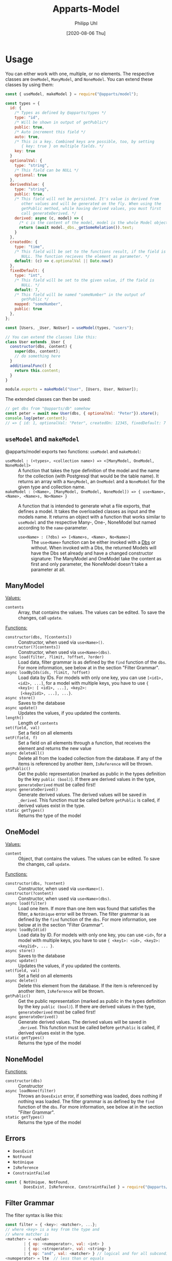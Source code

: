 #+TITLE: Apparts-Model
#+DATE: [2020-08-06 Thu]
#+AUTHOR: Philipp Uhl

* Usage

You can either work with one, multiple, or no elements. The respective
classes are ~OneModel~, ~ManyModel~, and ~NoneModel~. You can extend
these classes by using them:

#+BEGIN_SRC js
  const { useModel, makeModel } = require("@apparts/model");

  const types = {
    id: {
      /* Types as defined by @apparts/types */
      type: "id",
      /* Will be shown in output of getPublic*/
      public: true,
      /* Auto increment this field */
      auto: true,
      /* This is a key. Combined keys are possible, too, by setting 
         { key: true } on multiple fields. */
      key: true
    }   
    optionalVal: { 
      type: "string", 
      /* This field can be NULL */
      optional: true  
    },
    derivedValue: {
      type: "string",
      public: true,
      /* This field will not be persisted. It's value is derived from
         other values and will be generated on the fly. When using the
         getPublic method, while having derived values, you must first
         call generateDerived. */
      derived: async (c, model) => {
        /* c is the content of the model, model is the whole Model object */
        return (await model._dbs._getSomeRelation()).text;
      }
    },
    createdOn: { 
      type: "time", 
      /* This field will be set to the functions result, if the field is
         NULL. The function recieves the element as parameter. */
      default: (c) => c.optionalVal || Date.now() 
    },
    fixedDefault: { 
      type: "int", 
      /* This field will be set to the given value, if the field is
         NULL. */
      default: 7, 
      /* This field will be named "someNumber" in the output of
         getPublic */
      mapped: "someNumber",
      public: true
    },
  };

  const [Users, _User, NoUser] = useModel(types, "users");

  // You can extend the classes like this:
  class User extends _User {
    constructor(dbs, content) {
      super(dbs, content);
      // do something here
    }
    additionalFunc() {
      return this.content;
    }
  }

  module.exports = makeModel("User", [Users, User, NoUser]);
#+END_SRC

The extended classes can then be used:

#+BEGIN_SRC js
  // get dbs from "@apparts/db" somehow
  const peter = await new User(dbs, { optionalVal: "Peter"}).store();
  console.log(peter.content); 
  // => { id: 1, optionalVal: "Peter", createdOn: 12345, fixedDefault: 7 }
#+END_SRC


** =useModel= and =makeModel=

@apparts/model exports two functions: =useModel= and =makeModel=:

- =useModel : (<types>, <collection name>) => <[ManyModel, OneModel, NoneModel]>= ::
  A function that takes the type definition of the model and the name
  for the collection (with Postgresql that would be the table
  name). It returns an array with a =ManyModel=, an =OneModel= and a
  =NoneModel= for the given type and collection name.
- =makeModel : (<Name>, [ManyModel, OneModel, NoneModel]) => { use<Name>, <Name>, <Name>s, No<Name> }= :: 
  A function that is intended to generate what a file exports, that
  defines a model. It takes the overloaded classes as input and the
  models name. It returns an object with a function that works similar
  to =useModel= and the respective Many-, One-, NoneModel but named
  according to the =name=-parameter.
  - =use<Name> : (?dbs) => [<Name>s, <Name>, No<Name>]= :: The =use<Name>=
    function can be either invoked with a [[https://github.com/phuhl/apparts-db][Dbs]] or without. When invoked
    with a Dbs, the returned Models will have the Dbs set already and
    have a changed constructor signature: The ManyModel and OneModel
    take the content as first and only parameter, the NoneModel
    doesn't take a parameter at all.

** ManyModel

_Values:_
- ~contents~ :: Array, that contains the values. The values can be edited. To
  save the changes, call ~update~.

_Functions:_
- ~constructor(dbs, ?[contents])~ :: Constructor, when used via
  =use<Name>()=.
- ~constructor(?[contents])~ :: Constructor, when used via =use<Name>(dbs)=.
- ~async load(filter, ?limit, ?offset, ?order)~ :: Load data, filter grammar
  is as defined by the =find= function of the =dbs=. For more information,
  see below at in the section "Filter Grammar".
- ~async loadByIds(ids, ?limit, ?offset)~ :: Load data by IDs. For models with
  only one key, you can use ~[<id1>, <id2>, ...]~, for a model with
  multiple keys, you have to use ~{ <key1>: [ <id1>, ...], <key2>:
  [<key2id1>, ...], ...}~.
- ~async store()~ :: Saves to the database
- ~async update()~ :: Updates the values, if you updated the contents.
- ~length()~ :: Length of ~contents~
- ~set(field, val)~ :: Set a field on all elements
- ~setF(field, f)~ :: Set a field on all elements through a function,
  that receives the element and returns the new value
- ~async deleteAll()~ :: Delete all from the loaded collection from the
  database. If any of the items is referenced by another item,
  =IsReference= will be thrown.
- ~getPublic()~ :: Get the public representation (marked as public in
  the types definition by the key ~public (bool)~). If there are derived
  values in the type, =generateDerived= must be called first!
- =async generateDerived()= :: Generate derived values. The derived
  values will be saved in =_derived=. This function must be called
  before =getPublic= is called, if derived values exist in the type.
- =static getTypes()= :: Returns the type of the model

** OneModel

_Values:_
- ~content~ :: Object, that contains the values. The values can be edited. To
  save the changes, call ~update~.

_Functions:_
- ~constructor(dbs, ?content)~ :: Constructor, when used via =use<Name>()=.
- ~constructor(?content)~ :: Constructor, when used via =use<Name>(dbs)=.
- ~async load(filter)~ :: Load one item. If more than one item was found
  that satisfies the filter, a =NotUnique= error will be thrown. The filter grammar
  is as defined by the =find= function of the =dbs=. For more information,
  see below at in the section "Filter Grammar".
- ~async loadById(id)~ :: Load data by ID. For models with
  only one key, you can use ~<id>~, for a model with
  multiple keys, you have to use ~{ <key1>: <id>, <key2>: <key2id>, ... }~.
- ~async store()~ :: Saves to the database
- ~async update()~ :: Updates the values, if you updated the contents.
- ~set(field, val)~ :: Set a field on all elements
- ~async delete()~ :: Delete this element from the database. If the item
  is referenced by another item, =IsReference= will be thrown.
- ~getPublic()~ :: Get the public representation (marked as public in
  the types definition by the key ~public (bool)~). If there are derived
  values in the type, =generateDerived= must be called first!
- =async generateDerived()= :: Generate derived values. The derived
  values will be saved in =_derived=. This function must be called
  before =getPublic= is called, if derived values exist in the type.
- =static getTypes()= :: Returns the type of the model

** NoneModel

_Functions:_
- ~constructor(dbs)~ :: Constructor
- ~async loadNone(filter)~ :: Throws an ~DoesExist~ error, if something was
  loaded, does nothing if nothing was loaded. The filter grammar
  is as defined by the =find= function of the =dbs=. For more information,
  see below at in the section "Filter Grammar".
- =static getTypes()= :: Returns the type of the model

** Errors

- ~DoesExist~
- ~NotFound~
- ~NotUnique~
- =IsReference=
- =ConstraintFailed=

#+BEGIN_SRC js
  const { NotUnique, NotFound,
          DoesExist, IsReference, ConstraintFailed } = require("@apparts/model");
#+END_SRC

** Filter Grammar

The filter syntax is like this:

#+BEGIN_SRC js
const filter = { <key>: <matcher>, ...};
// where <key> is a key from the type and
// where matcher is
<matcher> = <value>
        | { op: <numoperator>, val: <int> }
        | { op: <stroperator>, val: <string> }
        | { op: "and", val: <matcher> } // logical and for all subconditions
<numoperator> = lte  // less than or equals
              | lt   // less than
              | gte  // greater than or equals
              | gt   // greater than
<stroperator> = like // sql like, a string comparison where the "%" character
                     // will be matched against anything. E.g. "bread%crumb"
                     // matches "bread crumb" or "bread eating crumb".
<value> = <string>
        | <int>
        | <boolean>
        | null
#+END_SRC
